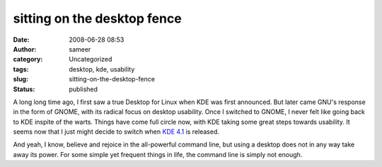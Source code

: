 sitting on the desktop fence
############################
:date: 2008-06-28 08:53
:author: sameer
:category: Uncategorized
:tags: desktop, kde, usability
:slug: sitting-on-the-desktop-fence
:status: published

A long long time ago, I first saw a true Desktop for Linux when KDE was first announced. But later came GNU's response in the form of GNOME, with its radical focus on desktop usability. Once I switched to GNOME, I never felt like going back to KDE inspite of the warts. Things have come full circle now, with KDE taking some great steps towards usability. It seems now that I just might decide to switch when `KDE 4.1 <http://arstechnica.com/news.ars/post/20080627-first-look-kde-4-1-beta-2-shows-solid-improvements.html>`__ is released.

And yeah, I know, believe and rejoice in the all-powerful command line, but using a desktop does not in any way take away its power. For some simple yet frequent things in life, the command line is simply not enough.
